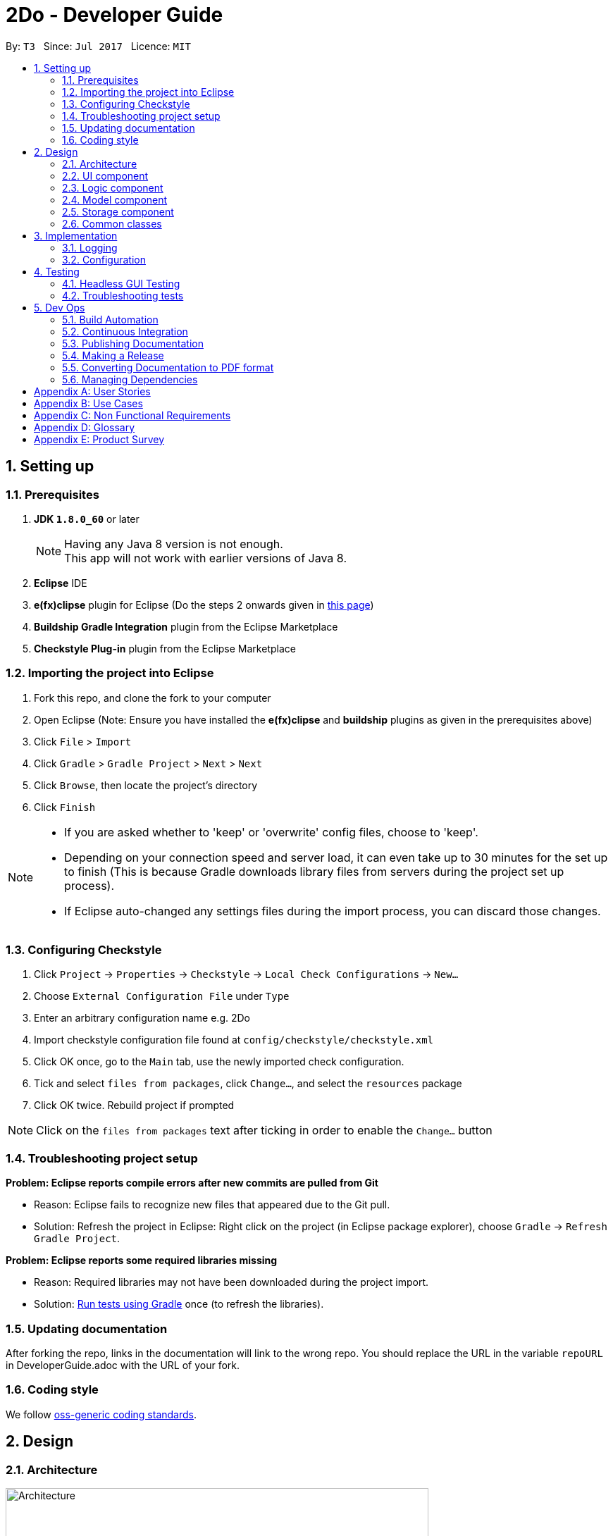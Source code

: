= 2Do - Developer Guide
:toc:
:toc-title:
:toc-placement: preamble
:sectnums:
:imagesDir: images
ifdef::env-github[]
:tip-caption: :bulb:
:note-caption: :information_source:
endif::[]
ifdef::env-github,env-browser[:outfilesuffix: .adoc]
:repoURL: https://github.com/CS2103JUN2017-T3/main

By: `T3`      Since: `Jul 2017`         Licence: `MIT`

== Setting up

=== Prerequisites

. *JDK `1.8.0_60`* or later
+
[NOTE]
Having any Java 8 version is not enough. +
This app will not work with earlier versions of Java 8.
+
.  *Eclipse* IDE
.  *e(fx)clipse* plugin for Eclipse (Do the steps 2 onwards given in http://www.eclipse.org/efxclipse/install.html#for-the-ambitious[this page])
.  *Buildship Gradle Integration* plugin from the Eclipse Marketplace
.  *Checkstyle Plug-in* plugin from the Eclipse Marketplace

=== Importing the project into Eclipse

.  Fork this repo, and clone the fork to your computer
.  Open Eclipse (Note: Ensure you have installed the *e(fx)clipse* and *buildship* plugins as given in the prerequisites above)
.  Click `File` > `Import`
.  Click `Gradle` > `Gradle Project` > `Next` > `Next`
.  Click `Browse`, then locate the project's directory
.  Click `Finish`

[NOTE]
====
* If you are asked whether to 'keep' or 'overwrite' config files, choose to 'keep'.
* Depending on your connection speed and server load, it can even take up to 30 minutes for the set up to finish (This is because Gradle downloads library files from servers during the project set up process).
* If Eclipse auto-changed any settings files during the import process, you can discard those changes.
====

=== Configuring Checkstyle

.  Click `Project` -> `Properties` -> `Checkstyle` -> `Local Check Configurations` -> `New...`
.  Choose `External Configuration File` under `Type`
.  Enter an arbitrary configuration name e.g. 2Do
.  Import checkstyle configuration file found at `config/checkstyle/checkstyle.xml`
.  Click OK once, go to the `Main` tab, use the newly imported check configuration.
.  Tick and select `files from packages`, click `Change...`, and select the `resources` package
.  Click OK twice. Rebuild project if prompted

[NOTE]
Click on the `files from packages` text after ticking in order to enable the `Change...` button

=== Troubleshooting project setup

*Problem: Eclipse reports compile errors after new commits are pulled from Git*

* Reason: Eclipse fails to recognize new files that appeared due to the Git pull.
* Solution: Refresh the project in Eclipse: Right click on the project (in Eclipse package explorer), choose `Gradle` -> `Refresh Gradle Project`.

*Problem: Eclipse reports some required libraries missing*

* Reason: Required libraries may not have been downloaded during the project import.
* Solution: <<UsingGradle#, Run tests using Gradle>> once (to refresh the libraries).

=== Updating documentation

After forking the repo, links in the documentation will link to the wrong repo. You should replace the URL in the variable `repoURL` in DeveloperGuide.adoc with the URL of your fork.

=== Coding style

We follow https://github.com/oss-generic/process/blob/master/docs/CodingStandards.md[oss-generic coding standards].

== Design

=== Architecture

image::Architecture.png[width="600"]
_Figure 2.1.1 : Architecture Diagram_

The *_Architecture Diagram_* given above explains the high-level design of the App. Given below is a quick overview of each component.

[TIP]
The `.pptx` files used to create diagrams in this document can be found in the link:{repoURL}/docs/diagrams/[diagrams] folder. To update a diagram, modify the diagram in the pptx file, select the objects of the diagram, and choose `Save as picture`.

`Main` has only one class called link:{repoURL}/src/main/java/teamthree/twodo/MainApp.java[`MainApp`]. It is responsible for,

* At app launch: Initializes the components in the correct sequence, and connects them up with each other.
* At shut down: Shuts down the components and invokes cleanup method where necessary.

link:#common-classes[*`Commons`*] represents a collection of classes used by multiple other components. Two of those classes play important roles at the architecture level.

* `EventsCenter` : This class (written using https://github.com/google/guava/wiki/EventBusExplained[Google's Event Bus library]) is used by components to communicate with other components using events (i.e. a form of _Event Driven_ design)
* `LogsCenter` : Used by many classes to write log messages to 2Do's log file.

The rest of the App consists of four components.

* link:#ui-component[*`UI`*] : The UI of the 2Do.
* link:#logic-component[*`Logic`*] : The command executor.
* link:#model-component[*`Model`*] : Holds the data of 2Do in-memory.
* link:#storage-component[*`Storage`*] : Reads data from, and writes data to, the hard disk.

Each of the four components

* Defines its _API_ in an `interface` with the same name as the Component.
* Exposes its functionality using a `{Component Name}Manager` class.

For example, the `Logic` component (see the class diagram given below) defines it's API in the `Logic.java` interface and exposes its functionality using the `LogicManager.java` class.

image::LogicClassDiagram.png[width="800"]
_Figure 2.1.2 : Class Diagram of the Logic Component_

[discrete]
==== Events-Driven nature of the design

The _Sequence Diagram_ below shows how the components interact for the scenario where the user issues the command `delete 1`.

image::SDforDeleteTask.png[width="800"]
_Figure 2.1.3a : Component interactions for `delete 1` command (part 1)_

[NOTE]
Note how the `Model` simply raises a `TaskBookChangedEvent` when the Taskbook data are changed, instead of asking the `Storage` to save the updates to the hard disk.

The diagram below shows how the `EventsCenter` reacts to that event, which eventually results in the updates being saved to the hard disk and the status bar of the UI being updated to reflect the 'Last Updated' time.

image::SDforDeleteTaskEventHandling.png[width="800"]
_Figure 2.1.3b : Component interactions for `delete 1` command (part 2)_

[NOTE]
Note how the event is propagated through the `EventsCenter` to the `Storage` and `UI` without `Model` having to be coupled to either of them. This is an example of how this Event Driven approach helps us reduce direct coupling between components.

The sections below give more details of each component.

=== UI component

Author: Yogamurti Sutanto

image::UiClassDiagram.png[width="800"]
_Figure 2.2.1 : Structure of the UI Component_

*API* : link:{repoURL}/blob/master/src/main/java/teamthree/twodo/ui/Ui.java[`Ui.java`]

The UI consists of a `MainWindow` that is made up of parts e.g.`CommandBox`, `ResultDisplay`, `TaskListPanel`, `StatusBarFooter`, `BrowserPanel` etc. All these, including the `MainWindow`, inherit from the abstract `UiPart` class.

The `UI` component uses JavaFx UI framework. The layout of these UI parts are defined in matching `.fxml` files that are in the `src/main/resources/view` folder. For example, the layout of the link:{repoURL}/main/blob/master/src/main/java/teamthree/twodo/ui/MainWindow.java[`MainWindow`] is specified in link:{repoURL}/src/main/resources/view/MainWindow.fxml[`MainWindow.fxml`]

The `UI` component,

* Executes user commands using the `Logic` component.
* Binds itself to some data in the `Model` so that the UI can auto-update when data in the `Model` change.
* Responds to events raised from various parts of the App and updates the UI accordingly.

=== Logic component

Author: Ang Lang Yi

image::LogicClassDiagram.png[width="800"]
_Figure 2.3.1 : Structure of the Logic Component_

*API* :
link:{repoURL}/src/main/java/teamthree/twodo/logic/Logic.java[`Logic.java`]

.  `Logic` uses the `Parser` class to parse the user command.
.  This results in a `Command` object which is executed by the `LogicManager`.
.  The command execution can affect the `Model` (e.g. adding a task) and/or raise events.
.  The result of the command execution is encapsulated as a `CommandResult` object which is passed back to the `Ui`.

Given below is the Sequence Diagram for interactions within the `Logic` component for the `execute("delete 1")` API call.

image::DeleteTaskSdForLogic.png[width="800"]
_Figure 2.3.1 : Interactions Inside the Logic Component for the `delete 1` Command_

=== Model component

Author: V Narendar Nag

image::ModelComponentClassDiagram.png[width="800"]
_Figure 2.4.1 : Structure of the Model Component_

*API* : link:{repoURL}/src/main/java/teamthree/twodo/model/Model.java[`Model.java`]

The `Model`,

* stores a `UserPref` object that represents the user's preferences.
* stores the Taskbook data.
* exposes a `UnmodifiableObservableList<ReadOnlyTask>` that can be 'observed' e.g. the UI can be bound to this list so that the UI automatically updates when the data in the list change.
* does not depend on any of the other three components.

=== Storage component

Author: Teo Shu Qi

image::StorageClassDiagram.png[width="800"]
_Figure 2.5.1 : Structure of the Storage Component_

*API* : link:{repoURL}/src/main/java/teamthree/twodo/storage[`Storage.java`]

The `Storage` component,

* can save `UserPref` objects in json format and read it back.
* can save the Task Book data in xml format and read it back.

2Do allow users to save their data at a new filepath(File Directory must be available). The filepath can be specified via the Save command and will contain a new 2Do.xml document. StorageMananger will set the new filepath and save it into Config. 2Do will load from and save to the new filepath for current and future sessions until a new filepath is specified.

=== Common classes

Classes used by multiple components are in the `teamthree.twodo.commons` package.

== Implementation

=== Logging

We are using `java.util.logging` package for logging. The `LogsCenter` class is used to manage the logging levels and logging destinations.

* The logging level can be controlled using the `logLevel` setting in the configuration file (See link:#configuration[Configuration])
* The `Logger` for a class can be obtained using `LogsCenter.getLogger(Class)` which will log messages according to the specified logging level
* Currently log messages are output through: `Console` and to a `.log` file.

*Logging Levels*

* `SEVERE` : Critical problem detected which may possibly cause the termination of the application
* `WARNING` : Can continue, but with caution
* `INFO` : Information showing the noteworthy actions by the App
* `FINE` : Details that is not usually noteworthy but may be useful in debugging e.g. print the actual list instead of just its size

=== Configuration

Certain properties of the application can be controlled (e.g App name, logging level) through the configuration file (default: `config.json`).

== Testing

Tests can be found in the `./src/test/java` folder.

*In Eclipse*:

* To run all tests, right-click on the `src/test/java` folder and choose `Run as` > `JUnit Test`
* To run a subset of tests, you can right-click on a test package, test class, or a test and choose to run as a JUnit test.

*Using Gradle*:

* See <<UsingGradle#, UsingGradle.adoc>> for how to run tests using Gradle.

We have two types of tests:

.  *GUI Tests* - These are _System Tests_ that test the entire App by simulating user actions on the GUI. These are in the `guitests` package.
.  *Non-GUI Tests* - These are tests not involving the GUI. They include,
..  _Unit tests_ targeting the lowest level methods/classes. +
e.g. `teamthree.twodo.commons.StringUtilTest`
..  _Integration tests_ that are checking the integration of multiple code units (those code units are assumed to be working). +
e.g. `teamthree.twodo.storage.StorageManagerTest`
..  Hybrids of unit and integration tests. These test are checking multiple code units as well as how the are connected together. +
e.g. `teamthree.twodo.logic.LogicManagerTest`

=== Headless GUI Testing

Thanks to the https://github.com/TestFX/TestFX[TestFX] library we use, our GUI tests can be run in the _headless_ mode. In the headless mode, GUI tests do not show up on the screen. That means the developer can do other things on the Computer while the tests are running. See <<UsingGradle#running-tests, UsingGradle.adoc>> to learn how to run tests in headless mode.

=== Troubleshooting tests

*Problem: Tests fail because NullPointException when AssertionError is expected*

* Reason: Assertions are not enabled for JUnit tests. This can happen if you are not using a recent Eclipse version (i.e. _Neon_ or later)
* Solution: Enable assertions in JUnit tests as described http://stackoverflow.com/questions/2522897/eclipse-junit-ea-vm-option[here]. Delete run configurations created when you ran tests earlier.

== Dev Ops

=== Build Automation

See <<UsingGradle#, UsingGradle.adoc>> to learn how to use Gradle for build automation.

=== Continuous Integration

We use https://travis-ci.org/[Travis CI] and https://www.appveyor.com/[AppVeyor] to perform _Continuous Integration_ on our projects. See <<UsingTravis#, UsingTravis.adoc>> and <<UsingAppVeyor#, UsingAppVeyor.adoc>> for more details.

=== Publishing Documentation

See <<UsingGithubPages#, UsingGithubPages.adoc>> to learn how to use GitHub Pages to publish documentation to the project site.

=== Making a Release

Here are the steps to create a new release.

.  Generate a JAR file <<UsingGradle#creating-the-jar-file, using Gradle>>.
.  Tag the repo with the version number. e.g. `v0.1`
.  https://help.github.com/articles/creating-releases/[Create a new release using GitHub] and upload the JAR file you created.

=== Converting Documentation to PDF format

We use https://www.google.com/chrome/browser/desktop/[Google Chrome] for converting documentation to PDF format, as Chrome's PDF engine preserves hyperlinks used in webpages.

Here are the steps to convert the project documentation files to PDF format.

.  Make sure you have set up GitHub Pages as described in <<UsingGithubPages#setting-up, UsingGithubPages.adoc>>.
.  Using Chrome, go to the <<UsingGithubPages#viewing-the-project-site, GitHub Pages version>> of the documentation file. e.g. For <<UserGuide#, UserGuide.adoc>>, the URL will be `\https://<your-username-or-organization-name>.github.io/main/docs/UserGuide.html`.
.  Click on the `Print` option in Chrome's menu.
.  Set the destination to `Save as PDF`, then click `Save` to save a copy of the file in PDF format. For best results, use the settings indicated in the screenshot below.

image::chrome_save_as_pdf.png[width="300"]
_Figure 5.4.1 : Saving documentation as PDF files in Chrome_

=== Managing Dependencies

A project often depends on third-party libraries. For example, 2Do depends on the http://wiki.fasterxml.com/JacksonHome[Jackson library] for XML parsing. Managing these _dependencies_ can be automated using Gradle. For example, Gradle can download the dependencies automatically, which is better than these alternatives. +
a. Include those libraries in the repo (this bloats the repo size) +
b. Require developers to download those libraries manually (this creates extra work for developers)

[appendix]
== User Stories

Priorities: High (must have) - `* * \*`, Medium (nice to have) - `* \*`, Low (unlikely to have) - `*`

[width="59%",cols="22%,<23%,<25%,<30%",options="header",]
|=======================================================================
|Priority |As a ... |I want to ... |So that I can...
|`* * *` |new user |see usage instructions |refer to instructions when I forget how to use 2Do

|`* * *` |user |undo the last action |correct a mistake

|`* * *` |user |add tasks without specifying a date |add link:#floating-task[floating tasks]

|`* * *` |user |describe my tasks in detail |add more information about the tasks, such as the venue

|`* * *` |user |delete tasks |remove tasks that have been cancelled

|`* * *` |user |edit tasks |update my tasksâ€™ details for unforeseen circumstances, such as postponing a deadline

|`* * *` |user |add deadlines to my link:#floating-task[floating tasks] |update link:#floating-task[floating tasks] if they then require a deadline

|`* * *` |user |mark my tasks as completed |stop being reminded for tasks I have done

|`* * *` |user |mark completed tasks as uncompleted again |appropriately update my to-do list if the task then requires more follow-up action

|`* * *` |user |mark tasks as cannot do |properly take them out of my to-do list

|`* * *` |user |see incomplete tasks |know what I need to do

|`* * *` |user |find tasks by deadline |know which tasks are most urgent

|`* * *` |user |see tasks that are related |know related tasks easily

|`* * *` |user |search for tasks using keywords |find details of specific tasks

|`* * *` |user |list all tasks |see all of my tasks in a convenient manner

|`* * *` |user |list tasks this week or month |see only tasks with urgent deadlines to prevent clutter

|`* * *` |user |set a reminder on tasks |be reminded of my tasks closer to their deadline

|`* * *` |user |have a global reminder setting |not need to set reminders for each task manually

|`* * *` |user |be alerted of tasks whose deadline has eclipsed but I have not marked as complete |decide on an appropriate follow-up action

|`* * *` |user |specify a storage location |access my to-do list using different devices

|`* *` |user |define link:#recurring-task[recurring tasks] |not need to add the same task every time it repeats

|`* *` |user |have flexible command formats |execute actions in a more natural manner

|`* *` |user |have command shortcuts |execute actions with ease and speed

|`* *` |user |redo a command I have undone |redo any unintended undo actions

|`* *` |user with many tagged tasks |clear all tasks that have a certain tag |conveniently clear all related tasks once a project or milestone is completed or cancelled

|`* *` |user | view my task history |look back at the tasks I have completed so far

|`* *` |user |visualise my task as a calendar |more easily plan my schedule

|`*` |user |launch the program quickly, by pressing a keyboard shortcut |conveniently launch the program

|`*` |experienced user |create my own shortcuts for my most frequently used commands |more conveniently use the program

|`*` |user with many tasks |sort tasks in different ways |gain a better understanding of the tasks at hand

|`*` |user |get directions |get directions to the taskâ€™s location, from my current location

|`*` |user |block timeslots for events |stop scheduling events with conflicting timings

|`*` |user |receive a warning if I try to schedule an event at a blocked timing |know of this timing conflict between events

|`*` |user |unblock timeslots that have been blocked |schedule other events in that timeslot

|`*` |user |synchronize my tasks with my google calendar |access my to-do list from public computers
|=======================================================================


[appendix]
== Use Cases

For all use cases below, the *System* is `2Do` and the *Actor* is the `user`, unless specified otherwise.

[discrete]
=== Use case: Add task

*MSS*

1. User requests to add a task with a name and optional details
2. 2Do adds the task and shows a success message

Use case ends

*Extensions*

1a. User input is invalid

____
1a1. 2Do displays an error message

Use case ends
____
1b. User enters an end time that is earlier than the start time
____
1b1. 2Do automatically adjusts the end time to the following day

Use case ends
____

[discrete]
=== Use case: Delete task

*MSS*

1. User requests to delete a task using its name
2. 2Do prompts the user to confirm deletion
3. User confirms deletion
4. 2Do deletes the task and shows a success message

Use case ends

*Extensions*

1a. User input is invalid

____
1a1. 2Do displays an error message

Use case ends
____

1b. Multiple tasks with same name has been detected

____
1b1. 2Do displays all relevant tasks, and their link:#index[indices], and prompts the user to choose the intended task to delete
1b2. User chooses the task link:#index[index]

Use case resumes at step 2
____

3a. User does not confirm the request

____
Use case ends
____

[discrete]
=== Use case: List tasks

*MSS*

1. User requests to list all tasks
2. 2Do displays all tasks

Use case ends

*Extensions*

2a. No tasks to display

____
2a1. 2Do displays a â€œNo task to displayâ€� message

Use case ends
____

[discrete]
=== Use case: Find task

*MSS*

1. User requests to find a task using a keyword
2. 2Do displays all relevant tasks

Use case ends

*Extensions*

1a. User input is invalid

____
1a1. 2Do displays an error message

Use case ends
____

2b. No tasks to display

____
2b1. 2Do displays a â€œNo task to displayâ€� message

Use case ends
____

[discrete]
=== Use case: Undo last action

*MSS*

1. User requests to undo the last action
2. 2Do undos the last action and returns the to-do list to its previous state

Use case ends

*Extensions*

2a. No actions were done previously

____
2a1. 2Do displays an error message

Use case ends
____

[discrete]
=== Use case: Edit task

*MSS*

1. User searches for a task using *list* or *find*
2. 2Do displays all relevant tasks
3. User requests to edit the task by using its link:#index[index]
4. 2Do updates the task and shows a success message

Use case ends

*Extensions*

1a. User input is invalid

____
1a1. 2Do displays an error message

Use case ends
____

2b. No tasks to display

____
2b1. 2Do displays a â€œNo task to displayâ€� message

Use case ends
____

3a. User input is invalid

____
3a1. 2Do displays an error message

Use case resumes at step 2
____

[discrete]
=== Use case: View task

*MSS*

1. User searches for a task using *list* or *find*
2. 2Do displays all relevant tasks
3. User requests to view the task by using its link:#index[index]
4. 2Do displays details about that task

Use case ends

*Extensions*

1a. User input is invalid

____
1a1. 2Do displays an error message

Use case ends
____

2b. No tasks to display

____
2b1. 2Do displays a â€œNo task to displayâ€� message

Use case ends
____

3a. User input is invalid

____
3a1. 2Do displays an error message

Use case resumes at step 2
____

[discrete]
=== Use case: Mark task as complete

*MSS*

1. User searches for a task using *list* or *find*
2. 2Do displays all relevant tasks
3. User requests to mark the task as complete by using its index
4. 2Do updates the task and shows a success message

Use case ends

*Extensions*

1a. User input is invalid

____
1a1. 2Do displays an error message

Use case ends
____

2b. No tasks to display

____
2b1. 2Do displays a â€œNo task to displayâ€� message

Use case ends
____

3a. User input is invalid

____
3a1. 2Do displays an error message

Use case resumes at step 2
____

3b. Task is already marked as complete

____
3b1. 2Do displays an error message

Use case ends
____

[discrete]
=== Use case: Mark task as incomplete

*MSS*

1. User searches for a completed task using *list -h* or *find -h*
2. 2Do displays all relevant tasks
3. User requests to mark the task as incomplete by using its index
4. 2Do updates the task and shows a success message

Use case ends

*Extensions*

1a. User input is invalid

____
1a1. 2Do displays an error message

Use case ends
____

2b. No tasks to display

____
2b1. 2Do displays a â€œNo task to displayâ€� message

Use case ends
____

3a. User input is invalid

____
3a1. 2Do displays an error message

Use case resumes at step 2
____

3b. Task is already marked as complete

____
3b1. 2Do displays an error message

Use case ends
____

[discrete]
=== Use case: Display help guide

*MSS*

1. User requests for help guide
2. 2Do displays help guide

Use case ends

*Extensions*

1a. User input is invalid

____
1a1. 2Do displays an error message

Use case ends
____

[discrete]
=== Use case: Display options

*MSS*

1. User requests to view the general options available on 2Do
2. 2Do displays its general options
3. User requests to change the general options
4. 2Do updates its general options

Use case ends

*Extensions*

3a. User input is invalid

____
3a1. 2Do displays an error message

Use case ends
____

[discrete]
=== Use case: Save to-do list

*MSS*

1. User requests to save the to-do list
2. 2Do saves the current to-do list and exports it as a text file in the directory specified

Use case ends

*Extensions*

1a. User input is invalid

____
1a1. 2Do displays an error message

Use case ends
____

[discrete]
=== Use case: Clear to-do list

*MSS*

1. User requests to clear the to-do list
2. 2Do prompts the user to confirm the clear request
3. User confirms the clear request
4. 2Do clears the to-do list and shows a success message

Use case ends

*Extensions*

1a. User input is invalid

____
1a1. 2Do displays an error message

Use case ends
____

3a. User does not confirm the request

____
Use case ends
____

[discrete]
=== Use case: Quit 2Do

*MSS*

1. User requests to quit 2Do
2. 2Do shuts down

Use case ends

[appendix]
== Non Functional Requirements

.  Should work on any link:#mainstream-os[mainstream OS] as long as it has Java `1.8.0_60` or higher installed
.  Should handle at least 100 tasks without a noticeable decline in performance
.  A user with above average typing speed for regular English text (i.e. not code, not system admin commands) should be able to accomplish most tasks faster using commands than using the mouse
.  Should have automated unit tests and open source code
.  Should have user-friendly commands
.  Should not require more than 3 seconds to startup
.  Should not require more than 2 seconds to respond to a user request
.  Should not require internet connection

[appendix]
== Glossary

[[name]]
Name

____
Name of task
____

[[floating-task]]
Floating task

____
Task without a fixed deadline
____

[[recurring-task]]
Recurring task

____
Task that repeatedly needs to be done every week, month or year
____

[[index]]
Index

____
Number assigned to a task to ease the operation of commands (E.g. add, delete, edit)
____

[[last-action]]
Last action

____
Last command executed
____

[[history]]
History

____
Completed tasks
____

[[mainstream-os]]
Mainstream OS

____
Windows, Linux, Unix, OS-X
____

[appendix]
== Product Survey

*Google Calendar*

Author: Ang Lang Yi

Pros:

* User friendly commands
* Simple interface that makes it easy to navigate around
* Calendar interface allows the user to easily find empty slots to schedule tasks
* Calendar can be viewed in a year, month, day or agenda format
* Import and view other peopleâ€™s calendars for better collaboration
* Reminders can be set to a task

Cons:

* link:#floating-task[Floating tasks] are difficult to schedule
* Navigation requires mouse usage instead of command line
* Internet connection is required

*Todoist*

Author: Teo Shu Qi

Pros:

* Features are easy to understand and use
* Different categories are available to separate different kinds of tasks
* Each category allows a weekly and daily view of its tasks
* link:#recurring-task[Recurring tasks] can be added
* Different priority levels can be set for tasks
* Filter and find tasks according to priority level and link:#floating-task[floating tasks]

Cons:

* Only tasks due for the next 7 days can be seen
* Some features (e.g. comments)  require a monthly subscription
* Navigation requires mouse usage instead of command line
* Internet connection is required

*Trello*

Author: V Narendar Nag

Pros:

* Multiple boards can be added to segregate different categories of tasks
* Lists can be added to a board to separate that category into even more sections
* A team can collaborate on a board together
* Reminders can be set to a task
* Comments can be added to a task for additional notes
* Images and attachments can be added to a task

Cons:

* Features are not intuitive and requires reference to a guide to learn
* Troublesome to setup the calendar
* link:#recurring-task[Recurring tasks] cannot be added
* A command line interface is not available
* Internet connection is required

*Wunderlist*

Author: Yogamurti Sutanto

Pros:

* User friendly interface
* Various backgrounds to suit the user's preferences
* Sort uncompleted tasks in various ways
* Tasks can be starred to indicate importance and segregate them from other tasks
* Categories can be added to tasks for better organization
* Multiple users can collaborate together on a particular category of the to-do list
* Reminders can be set to a task
* Subtask and notes can be added to a task

Cons:

* A command line interface is not available
* Internet connection is required

